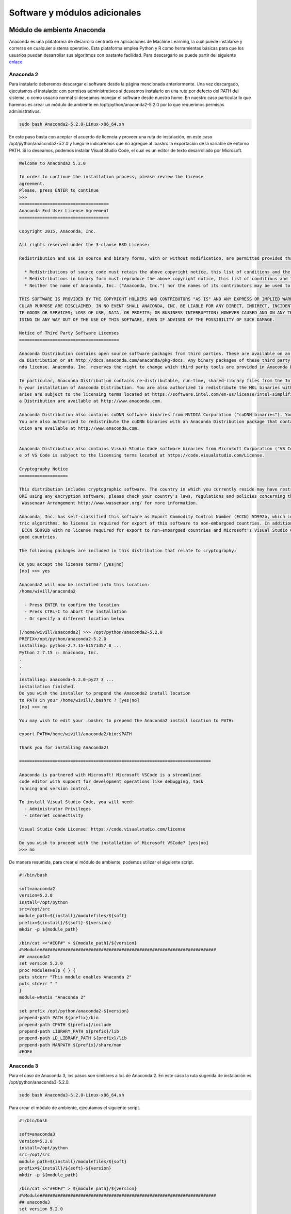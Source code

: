.. _software:

Software y módulos adicionales
==============================

.. _software-anaconda:

Módulo de ambiente Anaconda
---------------------------

Anaconda es una plataforma de desarrollo centrada en aplicaciones de Machine Learning,
la cual puede instalarse y correrse en cualquier sistema operativo. Esta plataforma
emplea Python y R como herramientas básicas para que los usuarios puedan desarrollar
sus algoritmos con bastante facilidad. Para descargarlo se puede partir del siguiente
`enlace <https://www.anaconda.com/download/#linux>`_.

Anaconda 2
~~~~~~~~~~

Para instalarlo deberemos descargar el software desde la página mencionada anteriormente.
Una vez descargado, ejecutamos el instalador con permisos administrativos si deseamos
instalarlo en una ruta por defecto del PATH del sistema, o como usuario normal si
deseamos manejar el software desde nuestro home. En nuestro caso particular lo que
haremos es crear un módulo de ambiente en /opt/python/anaconda2-5.2.0 por lo que
requerimos permisos administrativos.

.. code-block:: bash

  sudo bash Anaconda2-5.2.0-Linux-x86_64.sh

En este paso basta con aceptar el acuerdo de licencia y proveer una ruta de instalación,
en este caso /opt/python/anaconda2-5.2.0 y luego le indicaremos que no agregue al
.bashrc la exportación de la variable de entorno PATH. Si lo deseamos, podemos instalar
Visual Studio Code, el cual es un editor de texto desarrollado por Microsoft.

.. code-block:: bash

  Welcome to Anaconda2 5.2.0

  In order to continue the installation process, please review the license
  agreement.
  Please, press ENTER to continue
  >>>
  ===================================
  Anaconda End User License Agreement
  ===================================

  Copyright 2015, Anaconda, Inc.

  All rights reserved under the 3-clause BSD License:

  Redistribution and use in source and binary forms, with or without modification, are permitted provided that the following conditions are met:

    * Redistributions of source code must retain the above copyright notice, this list of conditions and the following disclaimer.
    * Redistributions in binary form must reproduce the above copyright notice, this list of conditions and the following disclaimer in the documentation and/or other materials provided with the distribution.
    * Neither the name of Anaconda, Inc. ("Anaconda, Inc.") nor the names of its contributors may be used to endorse or promote products derived from this software without specific prior written permission.

  THIS SOFTWARE IS PROVIDED BY THE COPYRIGHT HOLDERS AND CONTRIBUTORS "AS IS" AND ANY EXPRESS OR IMPLIED WARRANTIES, INCLUDING, BUT NOT LIMITED TO, THE IMPLIED WARRANTIES OF MERCHANTABILITY AND FITNESS FOR A PARTI
  CULAR PURPOSE ARE DISCLAIMED. IN NO EVENT SHALL ANACONDA, INC. BE LIABLE FOR ANY DIRECT, INDIRECT, INCIDENTAL, SPECIAL, EXEMPLARY, OR CONSEQUENTIAL DAMAGES (INCLUDING, BUT NOT LIMITED TO, PROCUREMENT OF SUBSTITU
  TE GOODS OR SERVICES; LOSS OF USE, DATA, OR PROFITS; OR BUSINESS INTERRUPTION) HOWEVER CAUSED AND ON ANY THEORY OF LIABILITY, WHETHER IN CONTRACT, STRICT LIABILITY, OR TORT (INCLUDING NEGLIGENCE OR OTHERWISE) AR
  ISING IN ANY WAY OUT OF THE USE OF THIS SOFTWARE, EVEN IF ADVISED OF THE POSSIBILITY OF SUCH DAMAGE.

  Notice of Third Party Software Licenses
  =======================================

  Anaconda Distribution contains open source software packages from third parties. These are available on an "as is" basis and subject to their individual license agreements. These licenses are available in Anacon
  da Distribution or at http://docs.anaconda.com/anaconda/pkg-docs. Any binary packages of these third party tools you obtain via Anaconda Distribution are subject to their individual licenses as well as the Anaco
  nda license. Anaconda, Inc. reserves the right to change which third party tools are provided in Anaconda Distribution.

  In particular, Anaconda Distribution contains re-distributable, run-time, shared-library files from the Intel(TM) Math Kernel Library ("MKL binaries"). You are specifically authorized to use the MKL binaries wit
  h your installation of Anaconda Distribution. You are also authorized to redistribute the MKL binaries with Anaconda Distribution or in the conda package that contains them. Use and redistribution of the MKL bin
  aries are subject to the licensing terms located at https://software.intel.com/en-us/license/intel-simplified-software-license. If needed, instructions for removing the MKL binaries after installation of Anacond
  a Distribution are available at http://www.anaconda.com.

  Anaconda Distribution also contains cuDNN software binaries from NVIDIA Corporation ("cuDNN binaries"). You are specifically authorized to use the cuDNN binaries with your installation of Anaconda Distribution.
  You are also authorized to redistribute the cuDNN binaries with an Anaconda Distribution package that contains them. If needed, instructions for removing the cuDNN binaries after installation of Anaconda Distrib
  ution are available at http://www.anaconda.com.


  Anaconda Distribution also contains Visual Studio Code software binaries from Microsoft Corporation ("VS Code"). You are specifically authorized to use VS Code with your installation of Anaconda Distribution. Us
  e of VS Code is subject to the licensing terms located at https://code.visualstudio.com/License.

  Cryptography Notice
  ===================

  This distribution includes cryptographic software. The country in which you currently reside may have restrictions on the import, possession, use, and/or re-export to another country, of encryption software. BEF
  ORE using any encryption software, please check your country's laws, regulations and policies concerning the import, possession, or use, and re-export of encryption software, to see if this is permitted. See the
   Wassenaar Arrangement http://www.wassenaar.org/ for more information.

  Anaconda, Inc. has self-classified this software as Export Commodity Control Number (ECCN) 5D992b, which includes mass market information security software using or performing cryptographic functions with asymme
  tric algorithms. No license is required for export of this software to non-embargoed countries. In addition, the Intel(TM) Math Kernel Library contained in Anaconda, Inc.'s software is classified by Intel(TM) as
   ECCN 5D992b with no license required for export to non-embargoed countries and Microsoft's Visual Studio Code software is classified by Microsoft as ECCN 5D992.c with no license required for export to non-embar
  goed countries.

  The following packages are included in this distribution that relate to cryptography:

  Do you accept the license terms? [yes|no]
  [no] >>> yes

  Anaconda2 will now be installed into this location:
  /home/wivill/anaconda2

    - Press ENTER to confirm the location
    - Press CTRL-C to abort the installation
    - Or specify a different location below

  [/home/wivill/anaconda2] >>> /opt/python/anaconda2-5.2.0
  PREFIX=/opt/python/anaconda2-5.2.0
  installing: python-2.7.15-h1571d57_0 ...
  Python 2.7.15 :: Anaconda, Inc.
  .
  .
  .
  installing: anaconda-5.2.0-py27_3 ...
  installation finished.
  Do you wish the installer to prepend the Anaconda2 install location
  to PATH in your /home/wivill/.bashrc ? [yes|no]
  [no] >>> no

  You may wish to edit your .bashrc to prepend the Anaconda2 install location to PATH:

  export PATH=/home/wivill/anaconda2/bin:$PATH

  Thank you for installing Anaconda2!

  ===========================================================================

  Anaconda is partnered with Microsoft! Microsoft VSCode is a streamlined
  code editor with support for development operations like debugging, task
  running and version control.

  To install Visual Studio Code, you will need:
    - Administrator Privileges
    - Internet connectivity

  Visual Studio Code License: https://code.visualstudio.com/license

  Do you wish to proceed with the installation of Microsoft VSCode? [yes|no]
  >>> no

De manera resumida, para crear el módulo de ambiente, podemos utilizar el siguiente
script.

.. code-block:: bash

  #!/bin/bash

  soft=anaconda2
  version=5.2.0
  install=/opt/python
  src=/opt/src
  module_path=${install}/modulefiles/${soft}
  prefix=${install}/${soft}-${version}
  mkdir -p ${module_path}

  /bin/cat <<"#EOF#" > ${module_path}/${version}
  #%Module#####################################################################
  ## anaconda2
  set version 5.2.0
  proc ModulesHelp { } {
  puts stderr "This module enables Anaconda 2"
  puts stderr " "
  }
  module-whatis "Anaconda 2"

  set prefix /opt/python/anaconda2-${version}
  prepend-path PATH ${prefix}/bin
  prepend-path CPATH ${prefix}/include
  prepend-path LIBRARY_PATH ${prefix}/lib
  prepend-path LD_LIBRARY_PATH ${prefix}/lib
  prepend-path MANPATH ${prefix}/share/man
  #EOF#


Anaconda 3
~~~~~~~~~~

Para el caso de Anaconda 3, los pasos son similares a los de Anaconda 2. En este
caso la ruta sugerida de instalación es /opt/python/anaconda3-5.2.0.

.. code-block:: bash

  sudo bash Anaconda3-5.2.0-Linux-x86_64.sh

Para crear el módulo de ambiente, ejecutamos el siguiente script.

.. code-block:: bash

  #!/bin/bash

  soft=anaconda3
  version=5.2.0
  install=/opt/python
  src=/opt/src
  module_path=${install}/modulefiles/${soft}
  prefix=${install}/${soft}-${version}
  mkdir -p ${module_path}

  /bin/cat <<"#EOF#" > ${module_path}/${version}
  #%Module#####################################################################
  ## anaconda3
  set version 5.2.0
  proc ModulesHelp { } {
  puts stderr "This module enables Anaconda 3"
  puts stderr " "
  }
  module-whatis "Anaconda 3"

  set prefix /opt/python/anaconda3-${version}
  prepend-path PATH ${prefix}/bin
  prepend-path CPATH ${prefix}/include
  prepend-path LIBRARY_PATH ${prefix}/lib
  prepend-path LD_LIBRARY_PATH ${prefix}/lib
  prepend-path MANPATH ${prefix}/share/man
  #EOF#


.. _software-intelpython:

Módulo de ambiente Intel Python
-------------------------------

Intel Python es una distribución optimizada para ejecutarse en equipos con procesadores
Intel, ya sea utilizando bibliotecas compiladas directamente usando el compilador
desarrollado por la empresa, o usando bibliotecas optimizadas para la arquitectura.
Para descargarlo se debe ingresar la información solicitada en el siguiente
`enlace <https://software.seek.intel.com/python-distribution>`_.

Intel Python 2
~~~~~~~~~~~~~~

Para instalarlo deberemos descargar el software desde la plataforma de Intel.

Una vez descargado, descomprimimos el paquete con el programa tar y accedemos al
directorio generado.

.. code-block:: bash

  tar -xvzf l_python2_pu3_2018.3.039.tgz
  cd l_python2_pu3_2018.3.039

Una vez dentro, ejecutamos con permisos administrativos (sea con sudo o como root)
el instalador.

.. code-block:: bash

  bash install.sh

Esto ejecutará el instalador, en el cual simplemente deberemos seguir los pasos
indicados según se detalla a continuación.


.. code-block:: bash

  --------------------------------------------------------------------------------
  Initializing, please wait...
  --------------------------------------------------------------------------------

  Step 1 of 5 | Welcome
  --------------------------------------------------------------------------------
  Welcome to the Intel(R) Distribution for Python* 2.7 2018 Update 3 for Linux* OS setup program.
  --------------------------------------------------------------------------------


  You will complete the steps below during setup process:
  Step 1 : Welcome
  Step 2 : License agreement
  Step 3 : Options
  Step 4 : Installation
  Step 5 : Complete

  --------------------------------------------------------------------------------
  Press "Enter" key to continue or "q" to quit:



  Step 2 of 5 | License agreement
  --------------------------------------------------------------------------------
  To continue with the installation of this product you are required to accept
  the terms and conditions of the End User License Agreement (EULA). The EULA
  is displayed using the 'more' utility. Press the spacebar to advance to the
  next page or enter 'q' to skip to the end. After reading the EULA, you must
  enter 'accept' to continue the installation or 'decline' to return to the
  previous menu.
  --------------------------------------------------------------------------------
  Intel Simplified Software License for Intel(R) Math Kernel Library,
  Intel(R) Integrated Performance Primitives' Library,
  Intel(R) Machine Learning Scaling Library, and
  Intel(R) Distribution for Python* (version January 2017)

  Copyright (c) [2017] Intel Corporation.

  Use and Redistribution. You may use and redistribute the software (the
  'Software'), without modification, provided the following conditions are met:

  * Redistributions must reproduce the above copyright notice and the following
    terms of use in the Software and in the documentation and/or other materials
    provided with the distribution.
  * Neither the name of Intel nor the names of its suppliers may be used to
    endorse or promote products derived from this Software without specific prior
    written permission.
  * No reverse engineering, decompilation, or disassembly of this Software is
  --------------------------------------------------------------------------------
  Type "accept" to continue or "decline" to go back to the previous menu: accept
  --------------------------------------------------------------------------------
  Checking the prerequisites. It can take several minutes. Please wait...
  --------------------------------------------------------------------------------

  Step 2 of 5 | Prerequisites > Missing Optional Prerequisite(s)
  --------------------------------------------------------------------------------
  There are one or more optional unresolved issues. It is highly recommended to
  resolve them all before you continue. You can fix them without exiting the setup
  program and re-check. Or you can exit the setup program, fix them and run the
  setup program again.
  --------------------------------------------------------------------------------
  Missing optional prerequisites
  -- Unsupported OS
  --------------------------------------------------------------------------------
  1. Skip missing optional prerequisites [default]
  2. Show the detailed info about issue(s)
  3. Re-check the prerequisites

  h. Help
  b. Back to the previous menu
  q. Quit
  --------------------------------------------------------------------------------
  Please type a selection or press "Enter" to accept default choice [1]: 1


  Step 3 of 5 | Options > Pre-install Summary
  --------------------------------------------------------------------------------
  Install location:
      /opt/intel/intelpython2


  Install space required:  111MB

  --------------------------------------------------------------------------------
  1. Start installation Now [default]
  2. Customize installation

  h. Help
  b. Back to the previous menu
  q. Quit
  --------------------------------------------------------------------------------
  Please type a selection or press "Enter" to accept default choice [1]:
  --------------------------------------------------------------------------------
  Checking the prerequisites. It can take several minutes. Please wait...
  --------------------------------------------------------------------------------


  Step 4 of 5 | Installation
  --------------------------------------------------------------------------------
  Each component will be installed individually. If you cancel the installation,
  some components might remain on your system. This installation may take several
  minutes, depending on your system and the options you selected.
  --------------------------------------------------------------------------------
  Installing Intel(R) Distribution for Python* 2.7 2018 Update 3 component... done
  --------------------------------------------------------------------------------
  Finalizing product configuration...
  --------------------------------------------------------------------------------
  Press "Enter" key to continue


  Step 5 of 5 | Complete
  --------------------------------------------------------------------------------
  Thank you for installing and for using Intel(R) Distribution for Python* 2.7
  2018 Update 3 for Linux* OS.

  If you have not done so already, please register your product with Intel
  Registration Center https://registrationcenter.intel.com to create your support
  account and take full advantage of your product purchase.

  Your support account gives you access to free product updates and upgrades as
  well as Priority Customer support at the Online Service Center
  https://supporttickets.intel.com.

  --------------------------------------------------------------------------------
  Press "Enter" key to quit:

Una vez instalado, creamos el módulo de ambiente correspondiente.

.. code-block:: bash

  #!/bin/bash

  soft=intelpython2
  version=2.7.14
  install=/opt/intel
  src=/opt/src
  module_path=${install}/modulefiles/${soft}
  prefix=${install}/${soft}-${version}
  mkdir -p ${module_path}

  /bin/cat <<"#EOF#" > ${module_path}/${version}
  #%Module#####################################################################
  ## intelpython2
  set version 2
  proc ModulesHelp { } {
  puts stderr "This module enables Intel Python 2"
  puts stderr " "
  }
  module-whatis "Intel Python 2"

  set prefix /opt/intel/intelpython${version}
  prepend-path PATH ${prefix}/bin
  prepend-path CPATH ${prefix}/include
  prepend-path LIBRARY_PATH ${prefix}/lib
  prepend-path LD_LIBRARY_PATH ${prefix}/lib
  prepend-path MANPATH ${prefix}/share/man
  #EOF#

Intel Python 3
~~~~~~~~~~~~~~

Para instalarlo deberemos descargar el software desde la plataforma de Intel.

Una vez descargado, descomprimimos el paquete con el programa tar y accedemos al
directorio generado.

.. code-block:: bash

  tar -xvzf l_python3_pu3_2018.3.039.tgz
  cd l_python3_pu3_2018.3.039

Una vez dentro, ejecutamos con permisos administrativos (sea con sudo o como root)
el instalador.

.. code-block:: bash

  bash install.sh

Esto ejecutará el instalador, en el cual simplemente deberemos seguir los pasos
indicados. Es en general el mismo proceso que para Intel Python 2. Para generar
el módulo de ambiente, ejecutamos el siguiente script.

.. code-block:: bash

  #!/bin/bash

  soft=intelpython3
  version=3.6.3
  install=/opt/intel
  src=/opt/src
  module_path=${install}/modulefiles/${soft}
  prefix=${install}/${soft}-${version}
  mkdir -p ${module_path}

  /bin/cat <<"#EOF#" > ${module_path}/${version}
  #%Module#####################################################################
  ## intelpython3
  set version 3
  proc ModulesHelp { } {
  puts stderr "This module enables Intel Python 3"
  puts stderr " "
  }
  module-whatis "Intel Python 3"

  set prefix /opt/intel/intelpython${version}
  prepend-path PATH ${prefix}/bin
  prepend-path CPATH ${prefix}/include
  prepend-path LIBRARY_PATH ${prefix}/lib
  prepend-path LD_LIBRARY_PATH ${prefix}/lib
  prepend-path MANPATH ${prefix}/share/man
  #EOF#

.. _software-qgis_compile:

Módulo de ambiente QGIS 3.0
---------------------------

QGIS es la plataforma sobre la cual estaremos trabajando principalmente, y dado
Anaconda no provee aún la versión 3.0 debidamente empaquetada y soportada, nos
corresponde compilarlar para poder tener acceso si queremos manejarlo de manera
aislada del resto del sistema como módulo de ambiente.

Lo primero que corresponde en este caso es instalar las dependencias para poder compilar
y usar QGIS.

.. code-block:: bash

  sudo apt install libqt5xmlpatterns5-dev libgsl-dev libqscintilla2-qt5-dev ccache qt5-default libqt5svg5-dev libqt5serialport5-dev libqt5positioning5 libqt5positioning5-plugins libqt5webkit5-dev libqwt-dev libqwt-qt5-dev qttools5-dev qtdeclarative5-dev qca-qt5-2-utils libqca-qt5-2-dev qtpositioning5-dev python3-sip-dev pyqt5-dev-tools  sip-dev flex bison libgeos-dev libgdal-dev libzip-dev

Posterior a esto podemos descargar el código fuente desde el repostitorio git y
compilarlo.
